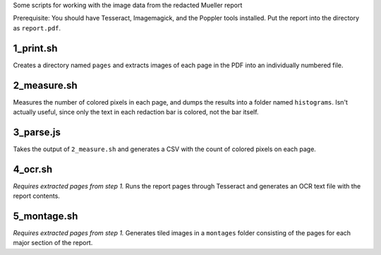 Some scripts for working with the image data from the redacted Mueller report

Prerequisite: You should have Tesseract, Imagemagick, and the Poppler tools installed. Put the report into the directory as ``report.pdf``.

1_print.sh
----------

Creates a directory named ``pages`` and extracts images of each page in the PDF into an individually numbered file.

2_measure.sh
------------

Measures the number of colored pixels in each page, and dumps the results into a folder named ``histograms``. Isn't actually useful, since only the text in each redaction bar is colored, not the bar itself.

3_parse.js
----------

Takes the output of ``2_measure.sh`` and generates a CSV with the count of colored pixels on each page.

4_ocr.sh
--------

*Requires extracted pages from step 1.* Runs the report pages through Tesseract and generates an OCR text file with the report contents.

5_montage.sh
------------

*Requires extracted pages from step 1.* Generates tiled images in a ``montages`` folder consisting of the pages for each major section of the report.